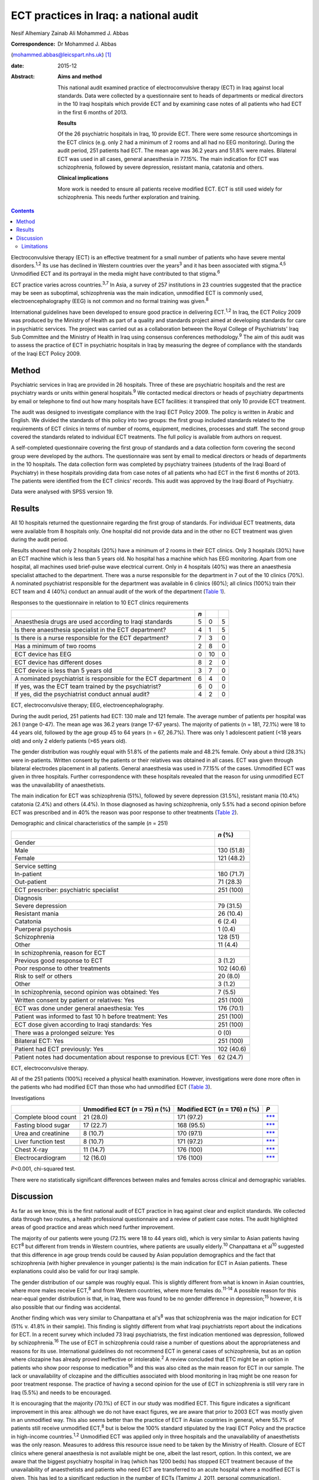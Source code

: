 =======================================
ECT practices in Iraq: a national audit
=======================================



Nesif Alhemiary
Zainab Ali
Mohammed J. Abbas

:Correspondence: Dr Mohammed J. Abbas
(mohammed.abbas@leicspart.nhs.uk)  [1]_

:date: 2015-12

:Abstract:
   **Aims and method**

   This national audit examined practice of electroconvulsive therapy
   (ECT) in Iraq against local standards. Data were collected by a
   questionnaire sent to heads of departments or medical directors in
   the 10 Iraqi hospitals which provide ECT and by examining case notes
   of all patients who had ECT in the first 6 months of 2013.

   **Results**

   Of the 26 psychiatric hospitals in Iraq, 10 provide ECT. There were
   some resource shortcomings in the ECT clinics (e.g. only 2 had a
   minimum of 2 rooms and all had no EEG monitoring). During the audit
   period, 251 patients had ECT. The mean age was 36.2 years and 51.8%
   were males. Bilateral ECT was used in all cases, general anaesthesia
   in 77.15%. The main indication for ECT was schizophrenia, followed by
   severe depression, resistant mania, catatonia and others.

   **Clinical implications**

   More work is needed to ensure all patients receive modified ECT. ECT
   is still used widely for schizophrenia. This needs further
   exploration and training.


.. contents::
   :depth: 3
..

Electroconvulsive therapy (ECT) is an effective treatment for a small
number of patients who have severe mental disorders.\ :sup:`1,2` Its use
has declined in Western countries over the years\ :sup:`3` and it has
been associated with stigma.\ :sup:`4,5` Unmodified ECT and its
portrayal in the media might have contributed to that stigma.\ :sup:`6`

ECT practice varies across countries.\ :sup:`3,7` In Asia, a survey of
257 institutions in 23 countries suggested that the practice may be seen
as suboptimal, schizophrenia was the main indication, unmodified ECT is
commonly used, electroencephalography (EEG) is not common and no formal
training was given.\ :sup:`8`

International guidelines have been developed to ensure good practice in
delivering ECT.\ :sup:`1,2` In Iraq, the ECT Policy 2009 was produced by
the Ministry of Health as part of a quality and standards project aimed
at developing standards for care in psychiatric services. The project
was carried out as a collaboration between the Royal College of
Psychiatrists' Iraq Sub Committee and the Ministry of Health in Iraq
using consensus conferences methodology.\ :sup:`9` The aim of this audit
was to assess the practice of ECT in psychiatric hospitals in Iraq by
measuring the degree of compliance with the standards of the Iraqi ECT
Policy 2009.

.. _S1:

Method
======

Psychiatric services in Iraq are provided in 26 hospitals. Three of
these are psychiatric hospitals and the rest are psychiatry wards or
units within general hospitals.\ :sup:`9` We contacted medical directors
or heads of psychiatry departments by email or telephone to find out how
many hospitals have ECT facilities: it transpired that only 10 provide
ECT treatment.

The audit was designed to investigate compliance with the Iraqi ECT
Policy 2009. The policy is written in Arabic and English. We divided the
standards of this policy into two groups: the first group included
standards related to the requirements of ECT clinics in terms of number
of rooms, equipment, medicines, processes and staff. The second group
covered the standards related to individual ECT treatments. The full
policy is available from authors on request.

A self-completed questionnaire covering the first group of standards and
a data collection form covering the second group were developed by the
authors. The questionnaire was sent by email to medical directors or
heads of departments in the 10 hospitals. The data collection form was
completed by psychiatry trainees (students of the Iraqi Board of
Psychiatry) in these hospitals providing data from case notes of all
patients who had ECT in the first 6 months of 2013. The patients were
identified from the ECT clinics' records. This audit was approved by the
Iraqi Board of Psychiatry.

Data were analysed with SPSS version 19.

.. _S2:

Results
=======

All 10 hospitals returned the questionnaire regarding the first group of
standards. For individual ECT treatments, data were available from 8
hospitals only. One hospital did not provide data and in the other no
ECT treatment was given during the audit period.

Results showed that only 2 hospitals (20%) have a minimum of 2 rooms in
their ECT clinics. Only 3 hospitals (30%) have an ECT machine which is
less than 5 years old. No hospital has a machine which has EEG
monitoring. Apart from one hospital, all machines used brief-pulse wave
electrical current. Only in 4 hospitals (40%) was there an anaesthesia
specialist attached to the department. There was a nurse responsible for
the department in 7 out of the 10 clinics (70%). A nominated
psychiatrist responsible for the department was available in 6 clinics
(60%); all clinics (100%) train their ECT team and 4 (40%) conduct an
annual audit of the work of the department (`Table 1 <#T1>`__).

.. container:: table-wrap
   :name: T1

   .. container:: caption

      .. rubric:: 

      Responses to the questionnaire in relation to 10 ECT clinics
      requirements

   ============================================================== === == =
   \                                                              *n*    
   ============================================================== === == =
   Anaesthesia drugs are used according to Iraqi standards        5   0  5
   \                                                                     
   Is there anaesthesia specialist in the ECT department?         4   1  5
   \                                                                     
   Is there is a nurse responsible for the ECT department?        7   3  0
   \                                                                     
   Has a minimum of two rooms                                     2   8  0
   \                                                                     
   ECT device has EEG                                             0   10 0
   \                                                                     
   ECT device has different doses                                 8   2  0
   \                                                                     
   ECT device is less than 5 years old                            3   7  0
   \                                                                     
   A nominated psychiatrist is responsible for the ECT department 6   4  0
       If yes, was the ECT team trained by the psychiatrist?      6   0  0
       If yes, did the psychiatrist conduct annual audit?         4   2  0
   ============================================================== === == =

   ECT, electroconvulsive therapy; EEG, electroencephalography.

During the audit period, 251 patients had ECT: 130 male and 121 female.
The average number of patients per hospital was 26.1 (range 0-47). The
mean age was 36.2 years (range 17-67 years). The majority of patients (n
= 181, 72.1%) were 18 to 44 years old, followed by the age group 45 to
64 years (n = 67, 26.7%). There was only 1 adolescent patient (<18 years
old) and only 2 elderly patients (>65 years old).

The gender distribution was roughly equal with 51.8% of the patients
male and 48.2% female. Only about a third (28.3%) were in-patients.
Written consent by the patients or their relatives was obtained in all
cases. ECT was given through bilateral electrodes placement in all
patients. General anaesthesia was used in 77.15% of the cases.
Unmodified ECT was given in three hospitals. Further correspondence with
these hospitals revealed that the reason for using unmodified ECT was
the unavailability of anaesthetists.

The main indication for ECT was schizophrenia (51%), followed by severe
depression (31.5%), resistant mania (10.4%) catatonia (2.4%) and others
(4.4%). In those diagnosed as having schizophrenia, only 5.5% had a
second opinion before ECT was prescribed and in 40% the reason was poor
response to other treatments (`Table 2 <#T2>`__).

.. container:: table-wrap
   :name: T2

   .. container:: caption

      .. rubric:: 

      Demographic and clinical characteristics of the sample (*n* = 251)

   +--------------------------------------------------------+------------+
   |                                                        | *n* (%)    |
   +========================================================+============+
   | Gender                                                 |            |
   +--------------------------------------------------------+------------+
   |     Male                                               | 130 (51.8) |
   +--------------------------------------------------------+------------+
   |     Female                                             | 121 (48.2) |
   +--------------------------------------------------------+------------+
   |                                                        |            |
   +--------------------------------------------------------+------------+
   | Service setting                                        |            |
   +--------------------------------------------------------+------------+
   |     In-patient                                         | 180 (71.7) |
   +--------------------------------------------------------+------------+
   |     Out-patient                                        | 71 (28.3)  |
   +--------------------------------------------------------+------------+
   |                                                        |            |
   +--------------------------------------------------------+------------+
   | ECT prescriber: psychiatric specialist                 | 251 (100)  |
   +--------------------------------------------------------+------------+
   |                                                        |            |
   +--------------------------------------------------------+------------+
   | Diagnosis                                              |            |
   +--------------------------------------------------------+------------+
   |     Severe depression                                  | 79 (31.5)  |
   +--------------------------------------------------------+------------+
   |     Resistant mania                                    | 26 (10.4)  |
   +--------------------------------------------------------+------------+
   |     Catatonia                                          | 6 (2.4)    |
   +--------------------------------------------------------+------------+
   |     Puerperal psychosis                                | 1 (0.4)    |
   +--------------------------------------------------------+------------+
   |     Schizophrenia                                      | 128 (51)   |
   +--------------------------------------------------------+------------+
   |     Other                                              | 11 (4.4)   |
   +--------------------------------------------------------+------------+
   |                                                        |            |
   +--------------------------------------------------------+------------+
   | In schizophrenia, reason for ECT                       |            |
   +--------------------------------------------------------+------------+
   |     Previous good response to ECT                      | 3 (1.2)    |
   +--------------------------------------------------------+------------+
   |     Poor response to other treatments                  | 102 (40.6) |
   +--------------------------------------------------------+------------+
   |     Risk to self or others                             | 20 (8.0)   |
   +--------------------------------------------------------+------------+
   |     Other                                              | 3 (1.2)    |
   +--------------------------------------------------------+------------+
   |                                                        |            |
   +--------------------------------------------------------+------------+
   | In schizophrenia, second opinion was obtained: Yes     | 7 (5.5)    |
   +--------------------------------------------------------+------------+
   |                                                        |            |
   +--------------------------------------------------------+------------+
   | Written consent by patient or relatives: Yes           | 251 (100)  |
   +--------------------------------------------------------+------------+
   |                                                        |            |
   +--------------------------------------------------------+------------+
   | ECT was done under general anaesthesia: Yes            | 176 (70.1) |
   +--------------------------------------------------------+------------+
   |                                                        |            |
   +--------------------------------------------------------+------------+
   | Patient was informed to fast 10 h before treatment:    | 251 (100)  |
   | Yes                                                    |            |
   +--------------------------------------------------------+------------+
   |                                                        |            |
   +--------------------------------------------------------+------------+
   | ECT dose given according to Iraqi standards: Yes       | 251 (100)  |
   +--------------------------------------------------------+------------+
   |                                                        |            |
   +--------------------------------------------------------+------------+
   | There was a prolonged seizure: Yes                     | 0 (0)      |
   +--------------------------------------------------------+------------+
   |                                                        |            |
   +--------------------------------------------------------+------------+
   | Bilateral ECT: Yes                                     | 251 (100)  |
   +--------------------------------------------------------+------------+
   |                                                        |            |
   +--------------------------------------------------------+------------+
   | Patient had ECT previously: Yes                        | 102 (40.6) |
   +--------------------------------------------------------+------------+
   |                                                        |            |
   +--------------------------------------------------------+------------+
   | Patient notes had documentation about response to      | 62 (24.7)  |
   | previous ECT: Yes                                      |            |
   +--------------------------------------------------------+------------+

   ECT, electroconvulsive therapy.

All of the 251 patients (100%) received a physical health examination.
However, investigations were done more often in the patients who had
modified ECT than those who had unmodified ECT (`Table 3 <#T3>`__).

.. container:: table-wrap
   :name: T3

   .. container:: caption

      .. rubric:: 

      Investigations

   ==================== ============== ============ =================
   \                    Unmodified     Modified ECT *P*
                        ECT (*n* = 75) (*n* = 176)  
                        *n* (%)        *n* (%)      
   ==================== ============== ============ =================
   Complete blood count 21 (28.0)      171 (97.2)   `\**\* <#TFN3>`__
   \                                                
   Fasting blood sugar  17 (22.7)      168 (95.5)   `\**\* <#TFN3>`__
   \                                                
   Urea and creatinine  8 (10.7)       170 (97.1)   `\**\* <#TFN3>`__
   \                                                
   Liver function test  8 (10.7)       171 (97.2)   `\**\* <#TFN3>`__
   \                                                
   Chest X-ray          11 (14.7)      176 (100)    `\**\* <#TFN3>`__
   \                                                
   Electrocardiogram    12 (16.0)      176 (100)    `\**\* <#TFN3>`__
   ==================== ============== ============ =================

   *P*\ <0.001, chi-squared test.

There were no statistically significant differences between males and
females across clinical and demographic variables.

.. _S3:

Discussion
==========

As far as we know, this is the first national audit of ECT practice in
Iraq against clear and explicit standards. We collected data through two
routes, a health professional questionnaire and a review of patient case
notes. The audit highlighted areas of good practice and areas which need
further improvement.

The majority of our patients were young (72.1% were 18 to 44 years old),
which is very similar to Asian patients having ECT\ :sup:`8` but
different from trends in Western countries, where patients are usually
elderly.\ :sup:`10` Chanpattana et al\ :sup:`10` suggested that this
difference in age group trends could be caused by Asian population
demographics and the fact that schizophrenia (with higher prevalence in
younger patients) is the main indication for ECT in Asian patients.
These explanations could also be valid for our Iraqi sample.

The gender distribution of our sample was roughly equal. This is
slightly different from what is known in Asian countries, where more
males receive ECT,\ :sup:`8` and from Western countries, where more
females do.\ :sup:`11-14` A possible reason for this near-equal gender
distribution is that, in Iraq, there was found to be no gender
difference in depression;\ :sup:`15` however, it is also possible that
our finding was accidental.

Another finding which was very similar to Chanpattana et al's\ :sup:`8`
was that schizophrenia was the major indication for ECT (51% v. 41.8% in
their sample). This finding is slightly different from what Iraqi
psychiatrists report about the indications for ECT. In a recent survey
which included 73 Iraqi psychiatrists, the first indication mentioned
was depression, followed by schizophrenia.\ :sup:`16` The use of ECT in
schizophrenia could raise a number of questions about the
appropriateness and reasons for its use. International guidelines do not
recommend ECT in general cases of schizophrenia, but as an option where
clozapine has already proved ineffective or intolerable.\ :sup:`2` A
review concluded that ETC might be an option in patients who show poor
response to medication\ :sup:`16` and this was also cited as the main
reason for ECT in our sample. The lack or unavailability of clozapine
and the difficulties associated with blood monitoring in Iraq might be
one reason for poor treatment response. The practice of having a second
opinion for the use of ECT in schizophrenia is still very rare in Iraq
(5.5%) and needs to be encouraged.

It is encouraging that the majority (70.1%) of ECT in our study was
modified ECT. This figure indicates a significant improvement in this
area: although we do not have exact figures, we are aware that prior to
2003 ECT was mostly given in an unmodified way. This also seems better
than the practice of ECT in Asian countries in general, where 55.7% of
patients still receive unmodified ECT,\ :sup:`8` but is below the 100%
standard stipulated by the Iraqi ECT Policy and the practice in
high-income countries.\ :sup:`1,2` Unmodified ECT was applied only in
three hospitals and the unavailability of anaesthetists was the only
reason. Measures to address this resource issue need to be taken by the
Ministry of Health. Closure of ECT clinics where general anaesthesia is
not available might be one, albeit the last resort, option. In this
context, we are aware that the biggest psychiatry hospital in Iraq
(which has 1200 beds) has stopped ECT treatment because of the
unavailability of anaesthetists and patients who need ECT are
transferred to an acute hospital where a modified ECT is given. This has
led to a significant reduction in the number of ECTs (Tamimy J, 2011,
personal communication).

In addition to human resources, this audit identified other shortcomings
such as the number of rooms, the age of the ECT machine and the lack of
EEG monitoring facilities. Improving these areas could lead to an
improvement in the quality of care patients receive. For example, EEG
monitoring, which was absent in all clinics, could mean lower doses
being given and subsequently, fewer cognitive side-effects.\ :sup:`18`
One way of improving these areas could be by nominating a consultant
psychiatrist (in our sample, this happened in only 60% of the ECT
clinics) and a nurse who are responsible for ECT delivery, oversee its
practice and audit it.

Bilateral ECT was performed on all patients in compliance with the Iraqi
ECT Policy, which stipulates that bilateral ECT should be used except in
patients under the age of 18 (only one patient in our sample) or in
elderly patients with cognitive impairment. Bilateral use of ECT seems
to be the norm in many countries.\ :sup:`8,10,19,20`

.. _S4:

Limitations
-----------

One limitation of our study is that we did not collect data about the
number of ECT sessions given to each patient. This information could
inform us about Iraqi practice in that area, but not necessarily in
measuring compliance with the policy, which does not include a standard
about the number of ECT sessions. Another limitation is that we did not
record how many of the consent forms were signed by patients as opposed
to relatives. This could have shed light on transcultural differences in
that area. In Iraq, giving consent by the family on behalf of the
patient is seen as acceptable. This is something which needs to be
explored further in the absence of an active mental health act. This
audit has not covered ECT practice in private clinics. We know from
personal contact that this is not uncommon but it is not governed by any
policy. Regulations might need to be enforced to ensure good practice.
We did not collect data about who administered the ECT treatments;
however, we know that in Iraq ECT is administered by a psychiatry
specialist or a trainee.

The recent history of Iraq has been very traumatic, with three wars,
years of economic sanctions and more than 11 years of civil unrest.
These major events have affected the health services', including mental
health services', infrastructure. Since 2003, there have been attempts
to improve and modernise mental health services in collaboration with
international bodies such as the Royal College of Psychiatrists through
its Iraq Sub Committee. This subcommittee has contributed to many
projects,\ :sup:`9` for example drafting the ECT standards. This audit
has examined the practice of ECT in Iraq against these standards and
identified areas for further improvement. There are resource issues that
need to be addressed by the Ministry of Health and areas which could be
improved by training or research. In particular, the use of ECT in
schizophrenia needs further exploration.

We thank the medical directors and heads of departments who answered the
questionnaire. We also thank the trainee psychiatrists in the Iraqi
Board of Psychiatry who helped in the data collection: Dr Ghada Adeeb,
Dr Tharaa Wadaah, Dr Lava Dara, Dr Haeffa Ahmed, Dr Akeel Ibraheem, Dr
Sadoon Abid, Dr Yassir Saad, Dr Ashwan A. Shwan, Dr Arafat Aldujaili.

.. [1]
   **Dr Nesif Alhemiary** MBChB, FIBMS (Psych) assistant professor and
   consultant psychiatrist, Faculty of Medicine, Baghdad University;
   **Dr Zainab Ali** MBChB, psychiatric trainee, Iraqi Board of
   Psychiatry, Baghdad Teaching Hospital, Iraq; **Dr Mohammed J. Abbas**
   MRCPsych, consultant psychiatrist, Leicestershire Partnership NHS
   Trust, and past chair of the Royal College of Psychiatrists' Iraq Sub
   Committee, Leicester, UK.
